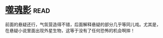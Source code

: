 * [[https://book.douban.com/subject/1782278/][噬魂影]]:read:
前面的悬疑还行，气氛营造得不错，后面解释悬疑的部分几乎等同儿戏。尤其是，在悬疑小说里面出现外星生物，这等于没有了任何恐怖的机会啊摔！

